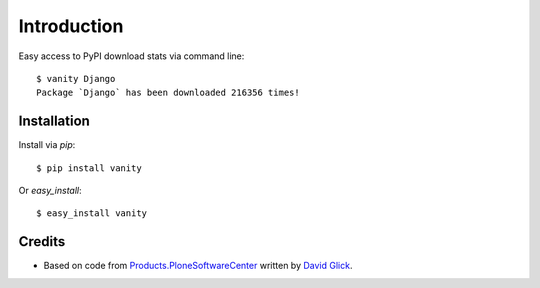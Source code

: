 
Introduction
============

Easy access to PyPI download stats via command line::

    $ vanity Django
    Package `Django` has been downloaded 216356 times!

Installation
------------

Install via `pip`:: 

    $ pip install vanity

Or `easy_install`::

    $ easy_install vanity

Credits
-------

- Based on code from `Products.PloneSoftwareCenter`_ written by
  `David Glick`_.

.. _`Products.PloneSoftwareCenter`: http://pypi.python.org/pypi/Products.PloneSoftwareCenter
.. _`David Glick`: http://davisagli.com
